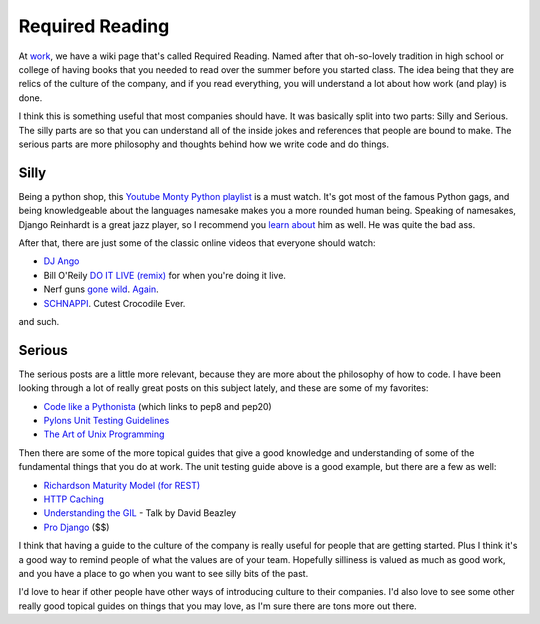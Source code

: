 .. post:: 2010-11-17 20:38:47

Required Reading
================

At `work <http://jobs.github.com/companies/Mediaphormedia>`_, we
have a wiki page that's called Required Reading. Named after that
oh-so-lovely tradition in high school or college of having books
that you needed to read over the summer before you started class.
The idea being that they are relics of the culture of the company,
and if you read everything, you will understand a lot about how
work (and play) is done.

I think this is something useful that most companies should have.
It was basically split into two parts: Silly and Serious. The silly
parts are so that you can understand all of the inside jokes and
references that people are bound to make. The serious parts are
more philosophy and thoughts behind how we write code and do
things.

Silly
-----

Being a python shop, this
`Youtube Monty Python playlist <http://www.youtube.com/view_play_list?p=CDFEA6D52E5CC0EC>`_
is a must watch. It's got most of the famous Python gags, and being
knowledgeable about the languages namesake makes you a more rounded
human being. Speaking of namesakes, Django Reinhardt is a great
jazz player, so I recommend you
`learn about <http://djangopedia.com/wiki/index.php?title=Main_Page>`_
him as well. He was quite the bad ass.

After that, there are just some of the classic online videos that
everyone should watch:


-  `DJ Ango <http://www.youtube.com/watch?v=PLUS00QrYWw>`_
-  Bill O'Reily
   `DO IT LIVE (remix) <http://youtube.com/watch?v=5j2YDq6FkVE&NR=1>`_
   for when you're doing it live.
-  Nerf guns `gone wild <www.vimeo.com/2830418>`_.
   `Again <http://flickr.com/photos/webology/3023204926/>`_.
-  `SCHNAPPI <http://youtube.com/watch?v=izibSMAQhEY>`_. Cutest
   Crocodile Ever.

and such.

Serious
-------

The serious posts are a little more relevant, because they are more
about the philosophy of how to code. I have been looking through a
lot of really great posts on this subject lately, and these are
some of my favorites:


-  `Code like a Pythonista <http://python.net/~goodger/projects/pycon/2007/idiomatic/handout.html>`_
   (which links to pep8 and pep20)
-  `Pylons Unit Testing Guidelines <http://docs.pylonshq.com/community/testing.html>`_
-  `The Art of Unix Programming <http://www.faqs.org/docs/artu/>`_

Then there are some of the more topical guides that give a good
knowledge and understanding of some of the fundamental things that
you do at work. The unit testing guide above is a good example, but
there are a few as well:


-  `Richardson Maturity Model (for REST) <http://martinfowler.com/articles/richardsonMaturityModel.html>`_
-  `HTTP Caching <http://www.mnot.net/cache_docs/>`_
-  `Understanding the GIL <http://blip.tv/file/2232410>`_ - Talk by
   David Beazley
-  `Pro Django <http://prodjango.com/>`_ ($$)

I think that having a guide to the culture of the company is really
useful for people that are getting started. Plus I think it's a
good way to remind people of what the values are of your team.
Hopefully silliness is valued as much as good work, and you have a
place to go when you want to see silly bits of the past.

I'd love to hear if other people have other ways of introducing
culture to their companies. I'd also love to see some other really
good topical guides on things that you may love, as I'm sure there
are tons more out there.


